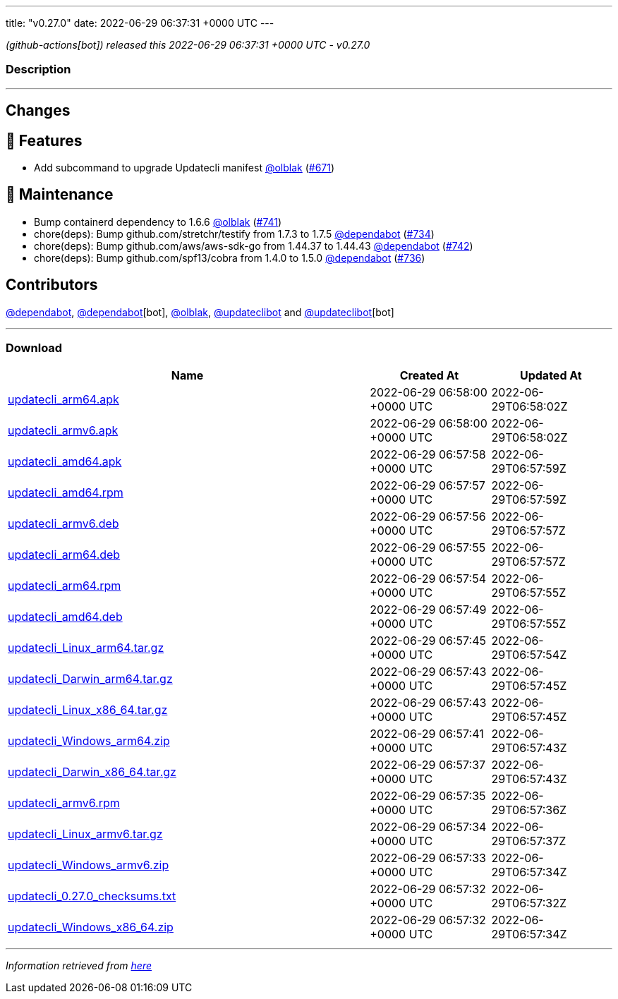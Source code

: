---
title: "v0.27.0"
date: 2022-06-29 06:37:31 +0000 UTC
---

// Disclaimer: this file is generated, do not edit it manually.


__ (github-actions[bot]) released this 2022-06-29 06:37:31 +0000 UTC - v0.27.0__


=== Description

---

++++

<h2>Changes</h2>
<h2>🚀 Features</h2>
<ul>
<li>Add subcommand to upgrade Updatecli manifest  <a class="user-mention notranslate" data-hovercard-type="user" data-hovercard-url="/users/olblak/hovercard" data-octo-click="hovercard-link-click" data-octo-dimensions="link_type:self" href="https://github.com/olblak">@olblak</a> (<a class="issue-link js-issue-link" data-error-text="Failed to load title" data-id="1222056370" data-permission-text="Title is private" data-url="https://github.com/updatecli/updatecli/issues/671" data-hovercard-type="pull_request" data-hovercard-url="/updatecli/updatecli/pull/671/hovercard" href="https://github.com/updatecli/updatecli/pull/671">#671</a>)</li>
</ul>
<h2>🧰 Maintenance</h2>
<ul>
<li>Bump containerd dependency to 1.6.6 <a class="user-mention notranslate" data-hovercard-type="user" data-hovercard-url="/users/olblak/hovercard" data-octo-click="hovercard-link-click" data-octo-dimensions="link_type:self" href="https://github.com/olblak">@olblak</a> (<a class="issue-link js-issue-link" data-error-text="Failed to load title" data-id="1287160254" data-permission-text="Title is private" data-url="https://github.com/updatecli/updatecli/issues/741" data-hovercard-type="pull_request" data-hovercard-url="/updatecli/updatecli/pull/741/hovercard" href="https://github.com/updatecli/updatecli/pull/741">#741</a>)</li>
<li>chore(deps): Bump github.com/stretchr/testify from 1.7.3 to 1.7.5 <a class="user-mention notranslate" data-hovercard-type="organization" data-hovercard-url="/orgs/dependabot/hovercard" data-octo-click="hovercard-link-click" data-octo-dimensions="link_type:self" href="https://github.com/dependabot">@dependabot</a> (<a class="issue-link js-issue-link" data-error-text="Failed to load title" data-id="1285636403" data-permission-text="Title is private" data-url="https://github.com/updatecli/updatecli/issues/734" data-hovercard-type="pull_request" data-hovercard-url="/updatecli/updatecli/pull/734/hovercard" href="https://github.com/updatecli/updatecli/pull/734">#734</a>)</li>
<li>chore(deps): Bump github.com/aws/aws-sdk-go from 1.44.37 to 1.44.43 <a class="user-mention notranslate" data-hovercard-type="organization" data-hovercard-url="/orgs/dependabot/hovercard" data-octo-click="hovercard-link-click" data-octo-dimensions="link_type:self" href="https://github.com/dependabot">@dependabot</a> (<a class="issue-link js-issue-link" data-error-text="Failed to load title" data-id="1287314456" data-permission-text="Title is private" data-url="https://github.com/updatecli/updatecli/issues/742" data-hovercard-type="pull_request" data-hovercard-url="/updatecli/updatecli/pull/742/hovercard" href="https://github.com/updatecli/updatecli/pull/742">#742</a>)</li>
<li>chore(deps): Bump github.com/spf13/cobra from 1.4.0 to 1.5.0 <a class="user-mention notranslate" data-hovercard-type="organization" data-hovercard-url="/orgs/dependabot/hovercard" data-octo-click="hovercard-link-click" data-octo-dimensions="link_type:self" href="https://github.com/dependabot">@dependabot</a> (<a class="issue-link js-issue-link" data-error-text="Failed to load title" data-id="1285636816" data-permission-text="Title is private" data-url="https://github.com/updatecli/updatecli/issues/736" data-hovercard-type="pull_request" data-hovercard-url="/updatecli/updatecli/pull/736/hovercard" href="https://github.com/updatecli/updatecli/pull/736">#736</a>)</li>
</ul>
<h2>Contributors</h2>
<p><a class="user-mention notranslate" data-hovercard-type="organization" data-hovercard-url="/orgs/dependabot/hovercard" data-octo-click="hovercard-link-click" data-octo-dimensions="link_type:self" href="https://github.com/dependabot">@dependabot</a>, <a class="user-mention notranslate" data-hovercard-type="organization" data-hovercard-url="/orgs/dependabot/hovercard" data-octo-click="hovercard-link-click" data-octo-dimensions="link_type:self" href="https://github.com/dependabot">@dependabot</a>[bot], <a class="user-mention notranslate" data-hovercard-type="user" data-hovercard-url="/users/olblak/hovercard" data-octo-click="hovercard-link-click" data-octo-dimensions="link_type:self" href="https://github.com/olblak">@olblak</a>, <a class="user-mention notranslate" data-hovercard-type="user" data-hovercard-url="/users/updateclibot/hovercard" data-octo-click="hovercard-link-click" data-octo-dimensions="link_type:self" href="https://github.com/updateclibot">@updateclibot</a> and <a class="user-mention notranslate" data-hovercard-type="user" data-hovercard-url="/users/updateclibot/hovercard" data-octo-click="hovercard-link-click" data-octo-dimensions="link_type:self" href="https://github.com/updateclibot">@updateclibot</a>[bot]</p>

++++

---



=== Download

[cols="3,1,1" options="header" frame="all" grid="rows"]
|===
| Name | Created At | Updated At

| link:https://github.com/updatecli/updatecli/releases/download/v0.27.0/updatecli_arm64.apk[updatecli_arm64.apk] | 2022-06-29 06:58:00 +0000 UTC | 2022-06-29T06:58:02Z

| link:https://github.com/updatecli/updatecli/releases/download/v0.27.0/updatecli_armv6.apk[updatecli_armv6.apk] | 2022-06-29 06:58:00 +0000 UTC | 2022-06-29T06:58:02Z

| link:https://github.com/updatecli/updatecli/releases/download/v0.27.0/updatecli_amd64.apk[updatecli_amd64.apk] | 2022-06-29 06:57:58 +0000 UTC | 2022-06-29T06:57:59Z

| link:https://github.com/updatecli/updatecli/releases/download/v0.27.0/updatecli_amd64.rpm[updatecli_amd64.rpm] | 2022-06-29 06:57:57 +0000 UTC | 2022-06-29T06:57:59Z

| link:https://github.com/updatecli/updatecli/releases/download/v0.27.0/updatecli_armv6.deb[updatecli_armv6.deb] | 2022-06-29 06:57:56 +0000 UTC | 2022-06-29T06:57:57Z

| link:https://github.com/updatecli/updatecli/releases/download/v0.27.0/updatecli_arm64.deb[updatecli_arm64.deb] | 2022-06-29 06:57:55 +0000 UTC | 2022-06-29T06:57:57Z

| link:https://github.com/updatecli/updatecli/releases/download/v0.27.0/updatecli_arm64.rpm[updatecli_arm64.rpm] | 2022-06-29 06:57:54 +0000 UTC | 2022-06-29T06:57:55Z

| link:https://github.com/updatecli/updatecli/releases/download/v0.27.0/updatecli_amd64.deb[updatecli_amd64.deb] | 2022-06-29 06:57:49 +0000 UTC | 2022-06-29T06:57:55Z

| link:https://github.com/updatecli/updatecli/releases/download/v0.27.0/updatecli_Linux_arm64.tar.gz[updatecli_Linux_arm64.tar.gz] | 2022-06-29 06:57:45 +0000 UTC | 2022-06-29T06:57:54Z

| link:https://github.com/updatecli/updatecli/releases/download/v0.27.0/updatecli_Darwin_arm64.tar.gz[updatecli_Darwin_arm64.tar.gz] | 2022-06-29 06:57:43 +0000 UTC | 2022-06-29T06:57:45Z

| link:https://github.com/updatecli/updatecli/releases/download/v0.27.0/updatecli_Linux_x86_64.tar.gz[updatecli_Linux_x86_64.tar.gz] | 2022-06-29 06:57:43 +0000 UTC | 2022-06-29T06:57:45Z

| link:https://github.com/updatecli/updatecli/releases/download/v0.27.0/updatecli_Windows_arm64.zip[updatecli_Windows_arm64.zip] | 2022-06-29 06:57:41 +0000 UTC | 2022-06-29T06:57:43Z

| link:https://github.com/updatecli/updatecli/releases/download/v0.27.0/updatecli_Darwin_x86_64.tar.gz[updatecli_Darwin_x86_64.tar.gz] | 2022-06-29 06:57:37 +0000 UTC | 2022-06-29T06:57:43Z

| link:https://github.com/updatecli/updatecli/releases/download/v0.27.0/updatecli_armv6.rpm[updatecli_armv6.rpm] | 2022-06-29 06:57:35 +0000 UTC | 2022-06-29T06:57:36Z

| link:https://github.com/updatecli/updatecli/releases/download/v0.27.0/updatecli_Linux_armv6.tar.gz[updatecli_Linux_armv6.tar.gz] | 2022-06-29 06:57:34 +0000 UTC | 2022-06-29T06:57:37Z

| link:https://github.com/updatecli/updatecli/releases/download/v0.27.0/updatecli_Windows_armv6.zip[updatecli_Windows_armv6.zip] | 2022-06-29 06:57:33 +0000 UTC | 2022-06-29T06:57:34Z

| link:https://github.com/updatecli/updatecli/releases/download/v0.27.0/updatecli_0.27.0_checksums.txt[updatecli_0.27.0_checksums.txt] | 2022-06-29 06:57:32 +0000 UTC | 2022-06-29T06:57:32Z

| link:https://github.com/updatecli/updatecli/releases/download/v0.27.0/updatecli_Windows_x86_64.zip[updatecli_Windows_x86_64.zip] | 2022-06-29 06:57:32 +0000 UTC | 2022-06-29T06:57:34Z

|===


---

__Information retrieved from link:https://github.com/updatecli/updatecli/releases/tag/v0.27.0[here]__


